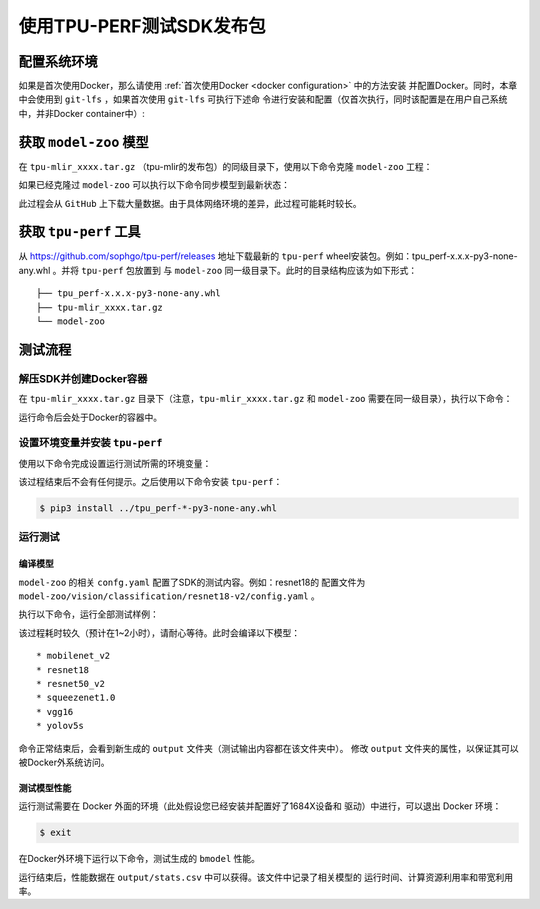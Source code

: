 使用TPU-PERF测试SDK发布包
=========================


配置系统环境
~~~~~~~~~~~~

如果是首次使用Docker，那么请使用 :ref:`首次使用Docker <docker configuration>` 中的方法安装
并配置Docker。同时，本章中会使用到 ``git-lfs`` ，如果首次使用 ``git-lfs`` 可执行下述命
令进行安装和配置（仅首次执行，同时该配置是在用户自己系统中，并非Docker container中）:

.. code-block:: console
   :linenos:

   $ curl -s https://packagecloud.io/install/repositories/github/git-lfs/script.deb.sh | sudo bash
   $ sudo apt-get install git-lfs


获取 ``model-zoo`` 模型
~~~~~~~~~~~~~~~~~~~~~~~

在 ``tpu-mlir_xxxx.tar.gz`` （tpu-mlir的发布包）的同级目录下，使用以下命令克隆 ``model-zoo`` 工程：

.. code-block:: console
   :linenos:

   $ git clone --depth=1 https://github.com/sophgo/model-zoo
   $ cd model-zoo
   $ git lfs pull --include "*.onnx,*.jpg,*.JPEG" --exclude=""
   $ cd ../

如果已经克隆过 ``model-zoo`` 可以执行以下命令同步模型到最新状态：

.. code-block:: console
   :linenos:

   $ cd model-zoo
   $ git pull
   $ git lfs pull --include "*.onnx,*.jpg,*.JPEG" --exclude=""
   $ cd ../

此过程会从 ``GitHub`` 上下载大量数据。由于具体网络环境的差异，此过程可能耗时较长。

获取 ``tpu-perf`` 工具
~~~~~~~~~~~~~~~~~~~~~~

从 https://github.com/sophgo/tpu-perf/releases 地址下载最新的 ``tpu-perf``
wheel安装包。例如：tpu_perf-x.x.x-py3-none-any.whl 。并将 ``tpu-perf`` 包放置到
与 ``model-zoo`` 同一级目录下。此时的目录结构应该为如下形式：


::

   ├── tpu_perf-x.x.x-py3-none-any.whl
   ├── tpu-mlir_xxxx.tar.gz
   └── model-zoo


测试流程
~~~~~~~~

解压SDK并创建Docker容器
+++++++++++++++++++++++

在 ``tpu-mlir_xxxx.tar.gz`` 目录下（注意，``tpu-mlir_xxxx.tar.gz`` 和
``model-zoo`` 需要在同一级目录），执行以下命令：

.. code-block:: console
   :linenos:

   $ tar zxf tpu-mlir_xxxx.tar.gz
   $ docker pull sophgo/tpuc_dev:latest
   $ docker run --rm --name myname -v $PWD:/workspace -it sophgo/tpuc_dev:latest

运行命令后会处于Docker的容器中。


设置环境变量并安装 ``tpu-perf``
+++++++++++++++++++++++++++++++

使用以下命令完成设置运行测试所需的环境变量：

.. code-block:: console
   :linenos:

   $ cd tpu-mlir_xxxx
   $ source envsetup.sh

该过程结束后不会有任何提示。之后使用以下命令安装 ``tpu-perf``：

.. code-block:: console

   $ pip3 install ../tpu_perf-*-py3-none-any.whl


.. _test_main:

运行测试
++++++++

编译模型
````````

``model-zoo`` 的相关 ``confg.yaml`` 配置了SDK的测试内容。例如：resnet18的
配置文件为 ``model-zoo/vision/classification/resnet18-v2/config.yaml`` 。

执行以下命令，运行全部测试样例：

.. code-block:: console
   :linenos:

   $ cd ../model-zoo
   $ python3 -m tpu_perf.build --mlir --full

该过程耗时较久（预计在1~2小时），请耐心等待。此时会编译以下模型：

::

   * mobilenet_v2
   * resnet18
   * resnet50_v2
   * squeezenet1.0
   * vgg16
   * yolov5s


命令正常结束后，会看到新生成的 ``output`` 文件夹（测试输出内容都在该文件夹中）。
修改 ``output`` 文件夹的属性，以保证其可以被Docker外系统访问。


.. code-block:: console
   :linenos:

   $ chmod -R a+rw output


测试模型性能
````````````

运行测试需要在 Docker 外面的环境（此处假设您已经安装并配置好了1684X设备和
驱动）中进行，可以退出 Docker 环境：

.. code :: console

   $ exit

在Docker外环境下运行以下命令，测试生成的 ``bmodel`` 性能。

.. code-block:: console
   :linenos:

   $ pip3 install ./tpu_perf-*-py3-none-any.whl
   $ cd model-zoo
   $ python3 -m tpu_perf.run --mlir --full

运行结束后，性能数据在 ``output/stats.csv`` 中可以获得。该文件中记录了相关模型的
运行时间、计算资源利用率和带宽利用率。
